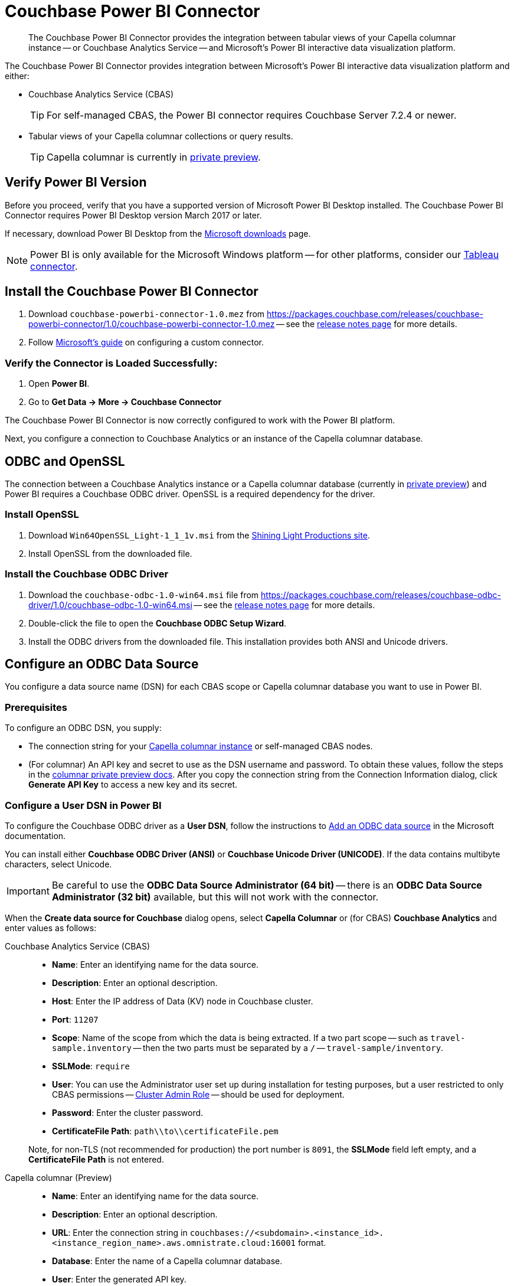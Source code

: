 = Couchbase Power BI Connector
:page-toclevels: 2
:description: The Couchbase Power BI Connector provides the integration between tabular views of your Capella columnar instance -- or Couchbase Analytics Service -- and Microsoft's Power BI interactive data visualization platform.

[abstract]
{description}

The Couchbase Power BI Connector provides integration between Microsoft's Power BI interactive data visualization platform 
and either:

* Couchbase Analytics Service (CBAS)
+ 
TIP: For self-managed CBAS, the Power BI connector requires Couchbase Server 7.2.4 or newer.

* Tabular views of your Capella columnar collections or query results.
+
TIP: Capella columnar is currently in https://info.couchbase.com/CapellaColumnar_Private_Preview_SignUp_LP.html[private preview]. 

== Verify Power BI Version

Before you proceed, verify that you have a supported version of Microsoft Power BI Desktop installed. 
The Couchbase Power BI Connector requires Power BI Desktop version March 2017 or later. 

If necessary, download Power BI Desktop from the https://www.microsoft.com/en-US/download/details.aspx?id=58494[Microsoft downloads] page. 

NOTE: Power BI is only available for the Microsoft Windows platform --
for other platforms, consider our xref:tableau-connector::index.adoc[Tableau connector].


== Install the Couchbase Power BI Connector

. Download `couchbase-powerbi-connector-1.0.mez` from https://packages.couchbase.com/releases/couchbase-powerbi-connector/1.0/couchbase-powerbi-connector-1.0.mez[https://packages.couchbase.com/releases/couchbase-powerbi-connector/1.0/couchbase-powerbi-connector-1.0.mez] -- 
see the xref:release-notes.adoc[release notes page] for more details.

. Follow https://learn.microsoft.com/en-us/power-bi/connect-data/desktop-connector-extensibility#custom-connectors[Microsoft's guide] on configuring a custom connector.


=== Verify the Connector is Loaded Successfully:

. Open *Power BI*.

. Go to *Get Data -> More -> Couchbase Connector*


The Couchbase Power BI Connector is now correctly configured to work with the Power BI platform.

Next, you configure a connection to Couchbase Analytics or an instance of the Capella columnar database.


== ODBC and OpenSSL

The connection between a Couchbase Analytics instance or a Capella columnar database (currently in https://info.couchbase.com/CapellaColumnar_Private_Preview_SignUp_LP.html[private preview]) 
and Power BI requires a Couchbase ODBC driver.
OpenSSL is a required dependency for the driver.

=== Install OpenSSL

. Download `Win64OpenSSL_Light-1_1_1v.msi` from the https://slproweb.com/products/Win32OpenSSL.html[Shining Light Productions site].

. Install OpenSSL from the downloaded file.

=== Install the Couchbase ODBC Driver

. Download the `couchbase-odbc-1.0-win64.msi` file from https://packages.couchbase.com/releases/couchbase-odbc-driver/1.0/couchbase-odbc-1.0-win64.msi[https://packages.couchbase.com/releases/couchbase-odbc-driver/1.0/couchbase-odbc-1.0-win64.msi] -- see the xref:release-notes.adoc[release notes page] for more details.

. Double-click the file to open the *Couchbase ODBC Setup Wizard*.

. Install the ODBC drivers from the downloaded file. 
This installation provides both ANSI and Unicode drivers.


== Configure an ODBC Data Source

You configure a data source name (DSN) for each CBAS scope or Capella columnar database you want to use in Power BI. 

=== Prerequisites

To configure an ODBC DSN, you supply:

* The connection string for your https://info.couchbase.com/CapellaColumnar_Private_Preview_SignUp_LP.html[Capella columnar instance] or self-managed CBAS nodes. 

* (For columnar) An API key and secret to use as the DSN username and password. 
// Uncomment once docs are public:
// To obtain these values, follow the steps for xref:dev:use-sdk.adoc#connectionstring[getting the connection string]. 
To obtain these values, follow the steps in the https://preview.docs-test.couchbase.com/trial/docs-columnar/current/dev/use-sdk.html#connectionstring[columnar private preview docs].
After you copy the connection string from the Connection Information dialog, click *Generate API Key* to access a new key and its secret.

=== Configure a User DSN in Power BI

To configure the Couchbase ODBC driver as a *User DSN*, follow the instructions to https://support.microsoft.com/en-us/office/administer-odbc-data-sources-b19f856b-5b9b-48c9-8b93-07484bfab5a7#bm2[Add an ODBC data source] in the Microsoft documentation.

You can install either *Couchbase ODBC Driver (ANSI)* or *Couchbase Unicode Driver (UNICODE)*. 
If the data contains multibyte characters, select Unicode.

[IMPORTANT]
Be careful to use the *ODBC Data Source Administrator (64 bit)* -- there is an *ODBC Data Source Administrator (32 bit)* available, but this will not work with the connector.

When the *Create data source for Couchbase* dialog opens,
select *Capella Columnar* or (for CBAS) *Couchbase Analytics* and enter values as follows: 



[{tabs}] 
==== 
Couchbase Analytics Service (CBAS)::
+
--
* *Name*: Enter an identifying name for the data source.

* *Description*: Enter an optional description.

* *Host*: Enter the IP address of Data (KV) node in Couchbase cluster.

* *Port*: `11207`  

* *Scope*: Name of the scope from which the data is being extracted.
If a two part scope -- such as `travel-sample.inventory` -- then the two parts must be separated by a `/` -- `travel-sample/inventory`.

* *SSLMode*: `require`

* *User*: You can use the Administrator user set up during installation for testing purposes, but a user restricted to only CBAS permissions --
xref:server:learn:security/roles.adoc#cluster-admin[Cluster Admin Role] -- should be used for deployment.

* *Password*: Enter the cluster password.

* *CertificateFile Path*: `path\\to\\certificateFile.pem`

Note, for non-TLS (not recommended for production) the port number is `8091`, the *SSLMode* field left empty, and a *CertificateFile Path* is not entered.
--

Capella columnar (Preview)::
+ 
-- 
* *Name*: Enter an identifying name for the data source.

* *Description*: Enter an optional description.

* *URL*: Enter the connection string in `couchbases://<subdomain>.<instance_id>.<instance_region_name>.aws.omnistrate.cloud:16001` format.

* *Database*: Enter the name of a Capella columnar database.

* *User*: Enter the generated API key.

* *Password*: Enter the secret for the API key.
--
====


== Use the Couchbase Power BI Connector

Business information tools rely on data that is organized into relational databases. 
To use the Power BI connector, you must create tabular analytics views of your JSON documents. 
// For Capella columnar, see xref:query:workbench.adoc#TAV[Save Results as a Tabular View] or xref:sqlpp:5_ddl.adoc#TAV[Tabular Views].
For self-managed CBAS, see xref:server:analytics:run-query.adoc#Using_analytics_workbench[the workbench docs] or 
xref:server:analytics:5a_views.adoc#tabular-analytics-views[tabular views].

After you prepare tabular views and define DSNs in Power BI, you use the Couchbase Power BI Connector to load data into Power BI. 

=== Use the Connector to Add Data to Power BI

To add data from Capella columnar or CBAS to Power BI, follow the instructions to https://learn.microsoft.com/en-us/power-bi/connect-data/desktop-connect-to-data[Connect to data sources in Power BI desktop] in the Microsoft documentation.

*Couchbase Connector* appears on the menu:Get Data[] list of data sources. 
When prompted for *Username* and *Password*, supply your Capella columnar or CBAS credentials. 

After you connect, a list of the tabular views in the database specified by the DSN appears. 
btn:[Load] a view to use Power BI options.

An example image of the `travel-sample` `airport_view` follows.

image::visualization.png[A data visualization in Power BI]
